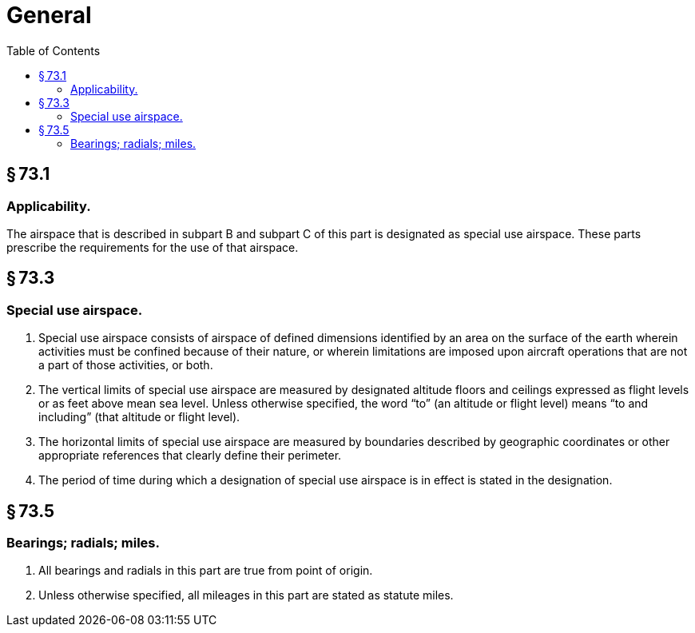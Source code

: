 # General
:toc:

## § 73.1

### Applicability.

The airspace that is described in subpart B and subpart C of this part is designated as special use airspace. These parts prescribe the requirements for the use of that airspace.

## § 73.3

### Special use airspace.

. Special use airspace consists of airspace of defined dimensions identified by an area on the surface of the earth wherein activities must be confined because of their nature, or wherein limitations are imposed upon aircraft operations that are not a part of those activities, or both.
. The vertical limits of special use airspace are measured by designated altitude floors and ceilings expressed as flight levels or as feet above mean sea level. Unless otherwise specified, the word “to” (an altitude or flight level) means “to and including” (that altitude or flight level).
              
. The horizontal limits of special use airspace are measured by boundaries described by geographic coordinates or other appropriate references that clearly define their perimeter.
. The period of time during which a designation of special use airspace is in effect is stated in the designation.

## § 73.5

### Bearings; radials; miles.

. All bearings and radials in this part are true from point of origin.
. Unless otherwise specified, all mileages in this part are stated as statute miles.


